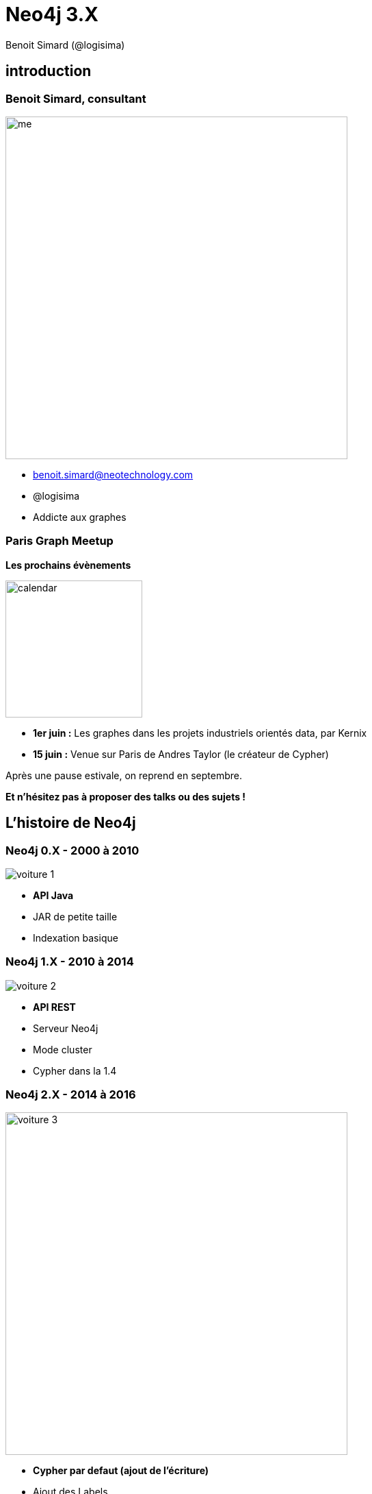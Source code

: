 :revealjs_width: '100%'
:revealjs_customtheme: ../themes/neo4j/style/main.css
:author: Benoit Simard (@logisima)

= Neo4j 3.X

== introduction

[class="split5050"]
=== Benoit Simard, consultant

image::assets/me.JPG[height=500]

* benoit.simard@neotechnology.com
* @logisima
* Addicte aux graphes

=== Paris Graph Meetup

*Les prochains évènements*

image::assets/calendar.png[height=200]

* *1er juin :* Les graphes dans les projets industriels orientés data, par Kernix
* *15 juin :* Venue sur Paris de Andres Taylor (le créateur de Cypher)

Après une pause estivale, on reprend en septembre.

*Et n'hésitez pas à proposer des talks ou des sujets !*

== L'histoire de Neo4j

[class="split5050"]
=== Neo4j 0.X - 2000 à 2010

image::assets/voiture-1.png[]

* *API Java*
* JAR de petite taille 
* Indexation basique

[class="split5050"]
=== Neo4j 1.X - 2010 à 2014

image::assets/voiture-2.png[]

* *API REST*
* Serveur Neo4j
* Mode cluster
* Cypher dans la 1.4

[class="split5050"]
=== Neo4j 2.X - 2014 à 2016

image::assets/voiture-3.jpg[height=500]

* *Cypher par defaut (ajout de l'écriture)*
* Ajout des Labels
* Schema
* Neo4j Browser
* Page Cache

== Neo4j 3.X

[class="split7030"]
=== Les fondements

image::assets/daft-punk.jpg[]

Permettre à tout le monde de développer des applications graphes

* Simplement
* Rapidement
* Sans contrainte de volumétrie

=== Les fondements

image::assets/fondements.png[]

== Du coté des architectes

=== Jusqu'au bout de l'extrême limite !

*EE :* Un nouveau moteur de stockage qui abolit les limites de Neo4j (> 1 quadrillion) ! 

image::assets/big-graph.png[]

[class="split8020"]
=== Les indexes, c'est majeur

image::assets/lucene.png[]

* Mise à jour de lucene en version 5
* Indexation en parallèle (meilleure performance en écriture)
* Partitonnement des indexes lucene (suppression de la limitation de 2 milliards)

== Pour les ops !

[class="split8020"]
=== Cloud , virtualisation, containers

 * Amélioration des performances sur les environnements virtualisés (Optimisation du page-cache)
 * Image docker officielle
 
image::assets/docker.png[height=400]

=== Refactoring : la structure

Modification de la structure 

[source,text/x-sh]
----
├── bin
├── certificates
├── conf
├── data
│   ├── databases
│   │   └── graph.db
│   └── dbms
├── import
├── lib
├── logs
├── plugins
└── run
----

=== Refactoring : la configuration

Un seul fichier de conf `conf/neo4j.conf`, avec les propriétés namespacés

[source,text/x-sh]
----
...
#
# Bolt connector
#
dbms.connector.bolt.type=BOLT
dbms.connector.bolt.enabled=true
dbms.connector.bolt.tls_level=OPTIONAL
# To have Bolt accept non-local connections, uncomment this line:
# dbms.connector.bolt.address=0.0.0.0:7687
...
----

*/!\ Les noms des propriétés ont donc changé !*

=== Refactoring : les logs

Tous les fichiers de logs sont à présent dans le répertoire `logs`

[source,text/x-sh]
----
logs/
├── debug.log <= anciennement messages.log dans graph.db
└── neo4j.log
----

== Le coin des développeurs

[class="split5050"]
=== Bolt

image::assets/bolt.png[]

* *Protocole binaire*
* *Transport :* TCP & Websocket
* *Sécurisé :* TLS & authentification par défaut
* Versionné
* bolt://localhost:7687

=== Bolt: drivers officiels

image::assets/bolt-drivers.png[]

=== Bolt

[source,javascript]
----
// Javascript
var driver = Graph.Database.driver("bolt://localhost");
var session = driver.session();
var result = session.run("MATCH (u:User) RETURN u.name");
----

[source,python]
----
// Python
driver = Graph.Database.driver("bolt://localhost")
session = driver.session()
result = session.run("MATCH (u:User) RETURN u.name")
----

[source,text/x-java]
----
// Java
Driver driver = GraphDatabase.driver( "bolt://localhost" );
try ( Session session = driver.session() ) {
    StatementResult result = session.run("MATCH (u:User) RETURN u.name");
}
----

[source,text/x-java]
----
// .NET
using (var driver = GraphDatabase.Driver("bolt://localhost"))
using (var session = driver.Session())
{
    var result = session.Run("MATCH (u:User) RETURN u.name");
}
----

[class="split5050"]
=== Les procédures stockées

image::assets/procedures.png[]

Ecrivez du code personnalisé :

* En Java (compatible JVM)
* Stocké sur le serveur (un jar à déployer)
* Accessible en Cypher

=== Les procédures stockées : built-in

[source, cypher]
----
CALL dbms.procedures() YIELD name 
with split(name,".") AS parts
WHERE not parts[0] = 'apoc'
RETURN parts[0..-1] AS package, count(*),collect(parts[-1]) AS procs
----

image::assets/procedure-built-in.png[]

=== APOC

https://github.com/neo4j-contrib/neo4j-apoc-procedures

* *Obtenir le meta-graph :* `CALL apoc.meta.gaph()`
* *Charger des données en JDBC :*
** `CALL apoc.load.driver('com.mysql.jdbc.Driver')`
** `CALL apoc.load.jdbc('jdbc:mysql:localhost/mysql', 'SELECT * FROM user') YIELD row CREATE (:User {name:row.User})`
* Charger des données JSON
* Des fonctions spatiales
* ...

=== Neo4j Browser Sync

Synchronisez vos scripts, configuration, style sur tous vos navigateurs

image::assets/neo4j-sync.png[]

=== Cypher

image::assets/cypher-engine.png[height=100]

* `ENDS WITH` et `CONTAINS` se basent maintenant sur les indexes (tout comme `STARTS WITH` en 2.3)
* Amélioration globale des performances sur les aggregations (ex: count sur les labels)
* Amélioration des performances d'écritures / écritures 
** Upgrade de lucene 
** Planneur basé sur les coûts pour les écritures

=== Cypher : planneur basé sur les coûts

* Basé sur la connaissance des données en base (ie. des statistiques)
* A été introduit en 2.2 pour les requêtes en lecture seule
* Est disponible à présent aussi pour les requêtes d'écritures
* Planneur par défaut

image::assets/cypher-planner.png[]

=== Cypher : example 

`Cypher version: CYPHER 3.0, planner: RULE. 3060001 total db hits in 7197 ms.`

[source, cypher]
----
cypher planner=rule
MATCH (p:Product),(c:Category)
WHERE p.category_id = c.id
CREATE (c)-[:CONTAINS]->(p);
----

`Cypher version: CYPHER 3.0, planner: COST. 50003 total db hits in 3280 ms.`

[source, cypher]
----
cypher planner=cost
MATCH (p:Product),(c:Category)
WHERE p.category_id = c.id
CREATE (c)-[:CONTAINS]->(p);
----

=== Cypher : shortestpath

Les prédicats utilisés dans la clause `WHERE` sont maintenant évalués pendant l'algorithme !

[source,cypher]
----
MATCH (a:Loc {name:"Nantes"}),(b:Loc {name:"Paris"})
MATCH trip = shortestPath((a)-[roads:ROAD*]->(b))
WHERE NONE(r in roads WHERE r.closed or r.speed < 30) AND reduce(s=0, r in roads | s + r.distance) < 300
RETURN trip;
----

== Comment upgrader ?

=== Upgrader en 3.X

http://neo4j.com/guides/upgrade/#neo4j-3-0

* Java 8
* Mise à jour du store : `dbms.allow_format_migration=true`
* Mise à jour de lucene : reconstruction des indexes
* Mise à jour de la configuration : `java -jar config-migrator.jar path/to/neo4j2.3 path/to/neo4j3.0`

== Merci 

=== Des questions ?

* **Twitter:** Suivez les comptes @neojFr & @neo4j
* **Google group :**  Avec les groupes Neo4jFr & Neo4j
* **Stackoverflow :**  avec les tags neo4j & cypher

image::assets/questions.png[]
